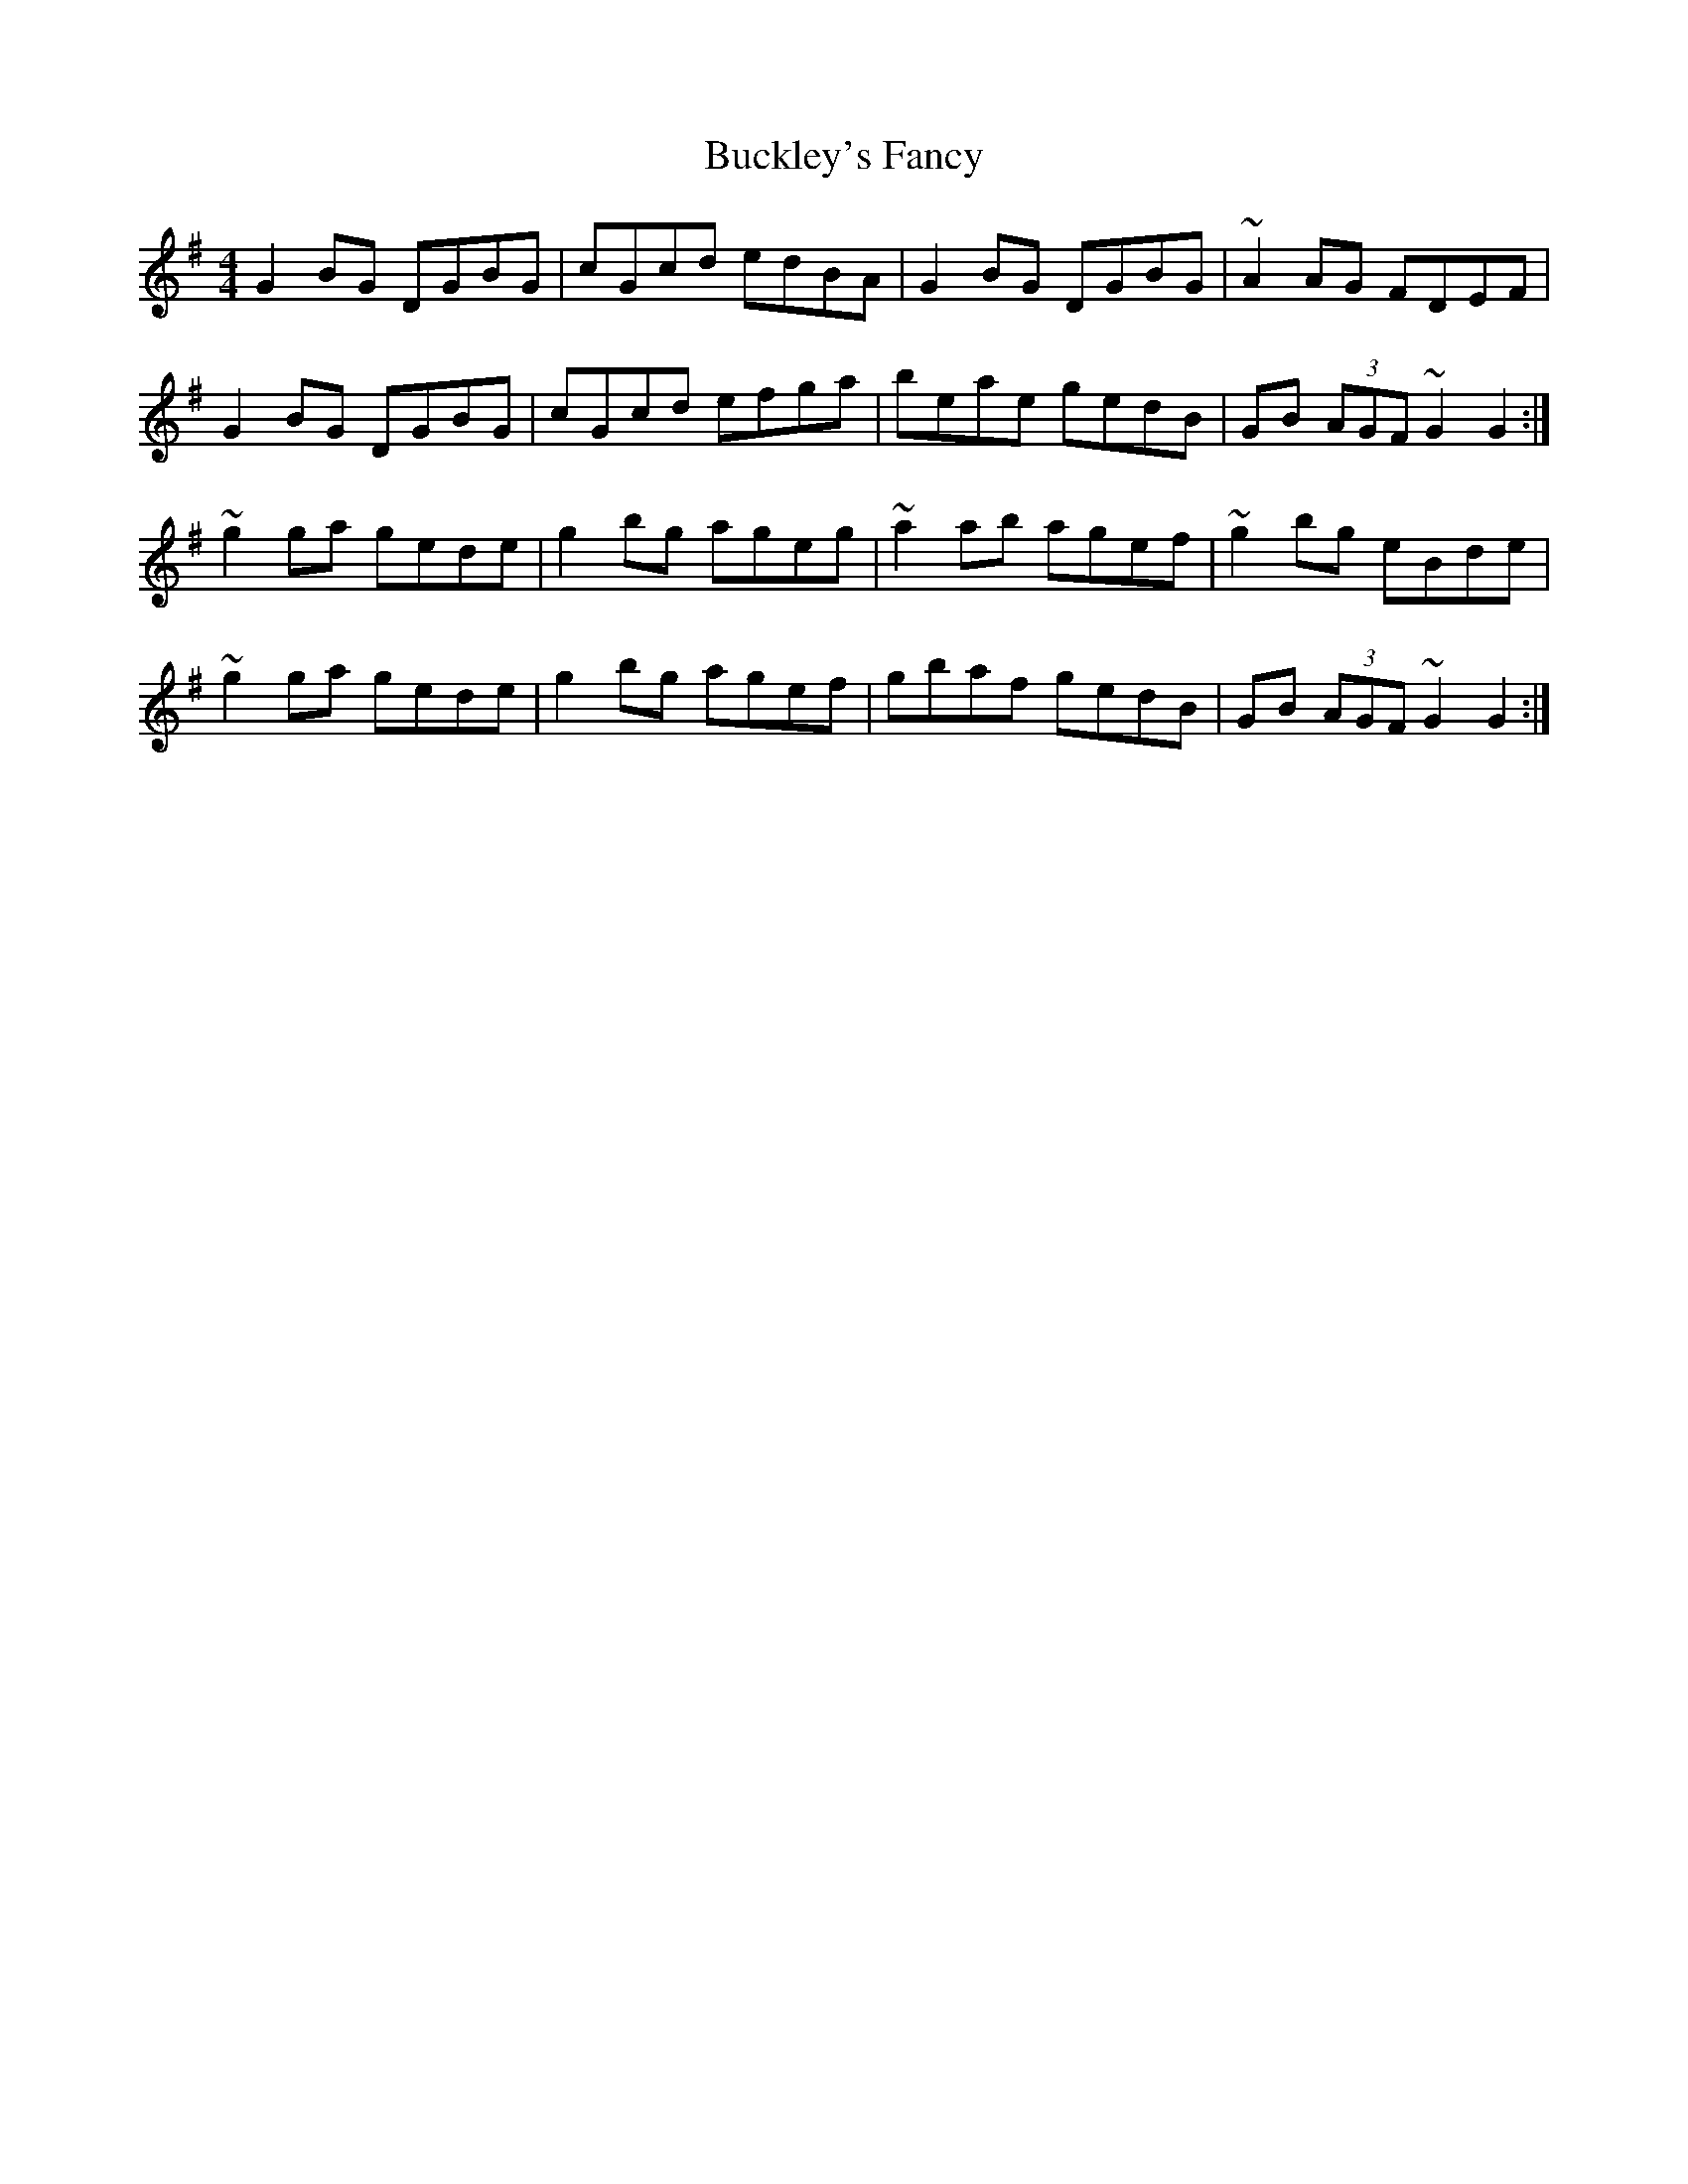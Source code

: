 X: 5365
T: Buckley's Fancy
R: reel
M: 4/4
K: Gmajor
G2BG DGBG|cGcd edBA|G2BG DGBG|~A2AG FDEF|
G2BG DGBG|cGcd efga|beae gedB|GB (3AGF ~G2G2:|
~g2ga gede|g2bg ageg|~a2ab agef|~g2bg eBde|
~g2ga gede|g2bg agef|gbaf gedB|GB (3AGF ~G2G2:|

